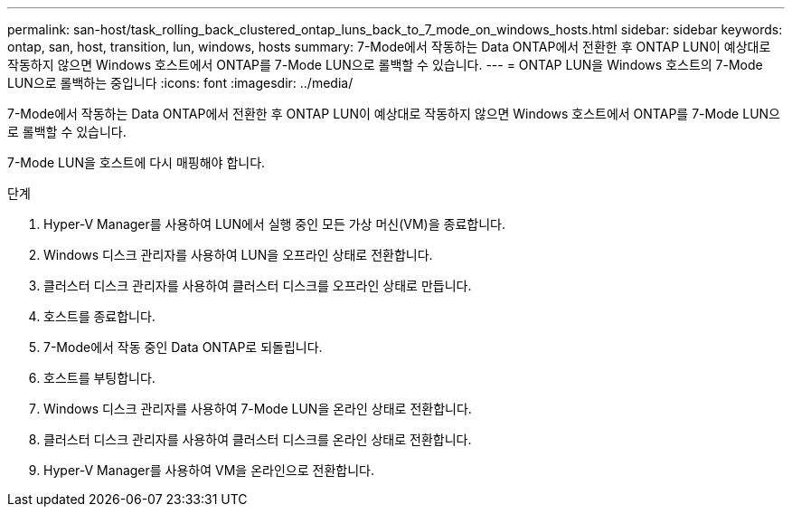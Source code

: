 ---
permalink: san-host/task_rolling_back_clustered_ontap_luns_back_to_7_mode_on_windows_hosts.html 
sidebar: sidebar 
keywords: ontap, san, host, transition, lun, windows, hosts 
summary: 7-Mode에서 작동하는 Data ONTAP에서 전환한 후 ONTAP LUN이 예상대로 작동하지 않으면 Windows 호스트에서 ONTAP를 7-Mode LUN으로 롤백할 수 있습니다. 
---
= ONTAP LUN을 Windows 호스트의 7-Mode LUN으로 롤백하는 중입니다
:icons: font
:imagesdir: ../media/


[role="lead"]
7-Mode에서 작동하는 Data ONTAP에서 전환한 후 ONTAP LUN이 예상대로 작동하지 않으면 Windows 호스트에서 ONTAP를 7-Mode LUN으로 롤백할 수 있습니다.

7-Mode LUN을 호스트에 다시 매핑해야 합니다.

.단계
. Hyper-V Manager를 사용하여 LUN에서 실행 중인 모든 가상 머신(VM)을 종료합니다.
. Windows 디스크 관리자를 사용하여 LUN을 오프라인 상태로 전환합니다.
. 클러스터 디스크 관리자를 사용하여 클러스터 디스크를 오프라인 상태로 만듭니다.
. 호스트를 종료합니다.
. 7-Mode에서 작동 중인 Data ONTAP로 되돌립니다.
. 호스트를 부팅합니다.
. Windows 디스크 관리자를 사용하여 7-Mode LUN을 온라인 상태로 전환합니다.
. 클러스터 디스크 관리자를 사용하여 클러스터 디스크를 온라인 상태로 전환합니다.
. Hyper-V Manager를 사용하여 VM을 온라인으로 전환합니다.

